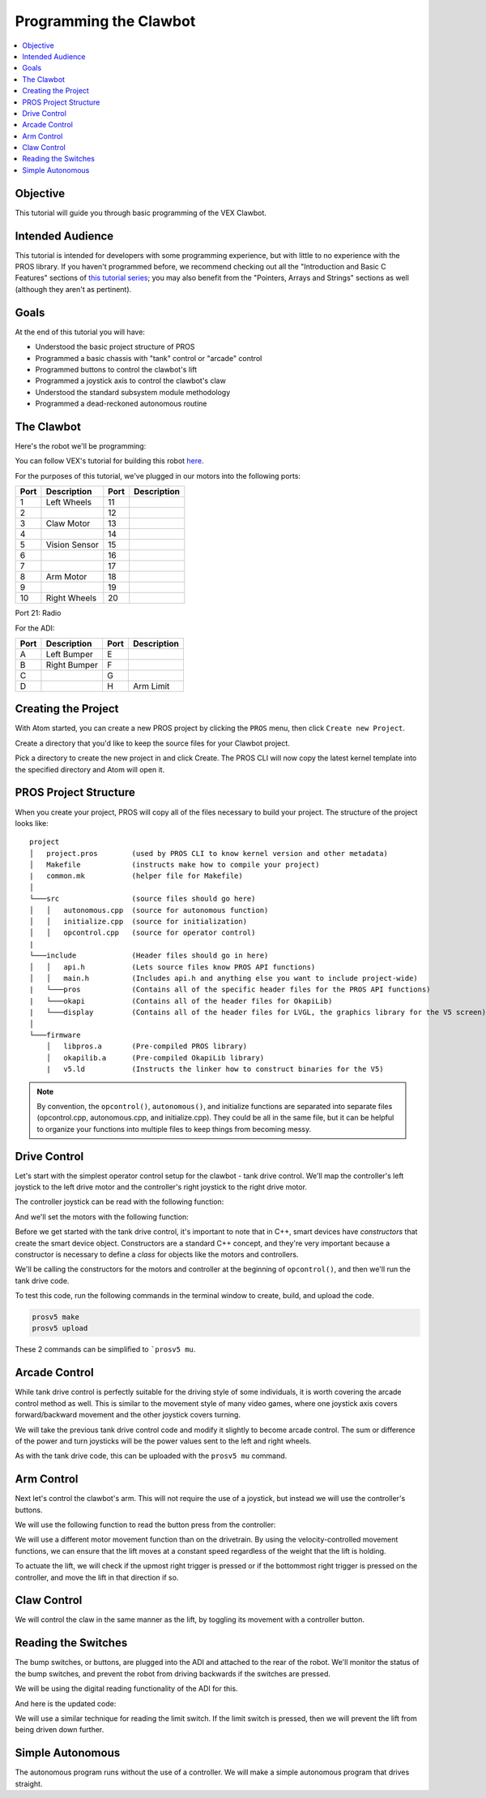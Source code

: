 =======================
Programming the Clawbot
=======================

.. contents:: :local:

Objective
=========

This tutorial will guide you through basic programming of the VEX
Clawbot.

Intended Audience
=================

This tutorial is intended for developers with some programming
experience, but with little to no experience with the PROS library. If
you haven't programmed before, we recommend checking out all the
"Introduction and Basic C Features" sections of `this tutorial
series <http://www.studytonight.com/c/overview-of-c.php>`__; you may also
benefit from the "Pointers, Arrays and Strings" sections as well
(although they aren't as pertinent).

Goals
=====

At the end of this tutorial you will have:

-  Understood the basic project structure of PROS
-  Programmed a basic chassis with "tank" control or "arcade" control
-  Programmed buttons to control the clawbot's lift
-  Programmed a joystick axis to control the clawbot's claw
-  Understood the standard subsystem module methodology
-  Programmed a dead-reckoned autonomous routine

The Clawbot 
===========

Here's the robot we'll be programming:

.. image:: /images/tuts/clawbot1.jpg

You can follow VEX's tutorial for building this robot `here <https://v5beta.vex.com/parent-wrapper.php?id=v5-with-clawbot>`_.

For the purposes of this tutorial, we've plugged in our motors into the
following ports:

+--------+----------------+--------+---------------+
| Port   | Description    | Port   | Description   |
+========+================+========+===============+
| 1      | Left Wheels    | 11     |               |
+--------+----------------+--------+---------------+
| 2      |                | 12     |               |
+--------+----------------+--------+---------------+
| 3      | Claw Motor     | 13     |               |
+--------+----------------+--------+---------------+
| 4      |                | 14     |               |
+--------+----------------+--------+---------------+
| 5      | Vision Sensor  | 15     |               |
+--------+----------------+--------+---------------+
| 6      |                | 16     |               |
+--------+----------------+--------+---------------+
| 7      |                | 17     |               |
+--------+----------------+--------+---------------+
| 8      | Arm Motor      | 18     |               |
+--------+----------------+--------+---------------+
| 9      |                | 19     |               |
+--------+----------------+--------+---------------+
| 10     | Right Wheels   | 20     |               |
+--------+----------------+--------+---------------+

Port 21: Radio

For the ADI:

+--------+----------------+--------+---------------+
| Port   | Description    | Port   | Description   |
+========+================+========+===============+
| A      | Left Bumper    | E      |               |
+--------+----------------+--------+---------------+
| B      | Right Bumper   | F      |               |
+--------+----------------+--------+---------------+
| C      |                | G      |               |
+--------+----------------+--------+---------------+
| D      |                | H      | Arm Limit     |
+--------+----------------+--------+---------------+

Creating the Project 
====================

With Atom started, you can create a new PROS project by clicking the
``PROS`` menu, then click ``Create new Project``.

Create a directory that you'd like to keep the source files for your
Clawbot project.

Pick a directory to create the new project in and click Create. The PROS
CLI will now copy the latest kernel template into the specified
directory and Atom will open it.

PROS Project Structure
======================

When you create your project, PROS will copy all of the files necessary
to build your project. The structure of the project looks like:

.. highlight:: none

::

  project
  │   project.pros        (used by PROS CLI to know kernel version and other metadata)
  │   Makefile            (instructs make how to compile your project)
  |   common.mk           (helper file for Makefile)
  │
  └───src                 (source files should go here)
  │   │   autonomous.cpp  (source for autonomous function)
  │   │   initialize.cpp  (source for initialization)
  │   │   opcontrol.cpp   (source for operator control)
  |
  └───include             (Header files should go in here)
  │   │   api.h           (Lets source files know PROS API functions)
  │   │   main.h          (Includes api.h and anything else you want to include project-wide)
  |   └───pros            (Contains all of the specific header files for the PROS API functions)
  |   └───okapi           (Contains all of the header files for OkapiLib)
  |   └───display         (Contains all of the header files for LVGL, the graphics library for the V5 screen)
  │
  └───firmware 
      │   libpros.a       (Pre-compiled PROS library)
      │   okapilib.a      (Pre-compiled OkapiLib library)
      |   v5.ld           (Instructs the linker how to construct binaries for the V5)


.. note::
   By convention, the ``opcontrol()``, ``autonomous()``, and initialize functions are separated into separate 
   files (opcontrol.cpp, autonomous.cpp, and initialize.cpp). They could be all in the same file, but it can be helpful to 
   organize your functions into multiple files to keep things from becoming messy.

Drive Control 
=============

Let's start with the simplest operator control setup for the clawbot - tank drive control. We'll map
the controller's left joystick to the left drive motor and the controller's right joystick 
to the right drive motor.

The controller joystick can be read with the following function:

.. tabs ::

   .. group-tab :: C++
      .. highlight:: cpp
      ::

         std::int32_t pros::Controller::get_analog ( pros::controller_analog_e_t channel )

   .. group-tab :: C
      .. highlight:: c
      ::

       int32_t controller_get_analog ( controller_id_e_t id,
                                        controller_analog_e_t channel )

And we'll set the motors with the following function:

.. tabs ::

   .. group-tab :: C++
      .. highlight:: cpp
      ::

         std::int32_t motor_move ( const std::int8_t voltage )

   .. group-tab :: C
      .. highlight:: c
      ::

       int32_t motor_move ( uint8_t port,
                              const int8_t voltage )
                            
Before we get started with the tank drive control, it's important to note that in C++, smart devices have
`constructors` that create the smart device object. Constructors are a standard C++ concept, and they're
very important because a constructor is necessary to define a `class` for objects like the motors and 
controllers. 

We'll be calling the constructors for the motors and controller at the beginning of ``opcontrol()``, 
and then we'll run the tank drive code.

.. tabs ::

   .. group-tab :: C++
      .. highlight:: cpp
      .. code-block:: cpp
         :caption: opcontrol.cpp 
         :linenos:

         #define LEFT_WHEELS_PORT 1
         #define RIGHT_WHEELS_PORT 10

         void opcontrol() {
           pros::Motor left_wheels (LEFT_WHEELS_PORT);
           pros::Motor right_wheels (RIGHT_WHEELS_PORT, true); // This reverses the motor
           pros::Controller master (CONTROLLER_MASTER);

           while (true) {
             left_wheels.move(master.get_analog(ANALOG_LEFT_Y));
             right_wheels.move(master.get_analog(ANALOG_RIGHT_Y));

             pros::delay(2);
           }
         }

   .. group-tab :: C
      .. highlight:: c
      .. code-block:: c
         :caption: opcontrol.c
         :linenos:

         #define LEFT_WHEELS_PORT 1
         #define RIGHT_WHEELS_PORT 10

         void opcontrol() {
           while (true) {
             int left = controller_get_analog(CONTROLLER_MASTER, ANALOG_LEFT_Y);
             int right = controller_get_analog(CONTROLLER_MASTER, ANALOG_RIGHT_Y);
             right *= -1; // This will reverse the right motor
             motor_move(LEFT_WHEELS_PORT, left);
             motor_move(RIGHT_WHEELS_PORT, right);

             delay(2);
           }
         }

To test this code, run the following commands in the terminal window to create, build, and upload the code.

.. code :: bash

    prosv5 make
    prosv5 upload

These 2 commands can be simplified to ```prosv5 mu``.

Arcade Control 
==============

While tank drive control is perfectly suitable for the driving style of some individuals, it is worth
covering the arcade control method as well. This is similar to the movement style of many video games,
where one joystick axis covers forward/backward movement and the other joystick covers turning.

We will take the previous tank drive control code and modify it slightly to become arcade control. 
The sum or difference of the power and turn joysticks will be the power values sent to the left and right 
wheels. 

.. tabs ::

   .. group-tab :: C++
      .. highlight:: cpp
      .. code-block:: cpp
         :caption: opcontrol.cpp 
         :linenos:

         #define LEFT_WHEELS_PORT 1
         #define RIGHT_WHEELS_PORT 10

         void opcontrol() {
           pros::Motor left_wheels (LEFT_WHEELS_PORT);
           pros::Motor right_wheels (RIGHT_WHEELS_PORT, true);
           pros::Controller master (CONTROLLER_MASTER);

           while (true) {
             int power = master.get_analog(ANALOG_LEFT_Y);
             int turn = master.get_analog(ANALOG_RIGHT_X);
             int left = power + turn;
             int right = power - turn;
             left_wheels.move(left);
             right_wheels.move(right);

             pros::delay(2);
           }
         }

   .. group-tab :: C
      .. highlight:: c
      .. code-block:: c
         :caption: opcontrol.c
         :linenos:

         #define LEFT_WHEELS_PORT 1
         #define RIGHT_WHEELS_PORT 10

         void opcontrol() {
           while (true) {
             int power = controller_get_analog(CONTROLLER_MASTER, ANALOG_LEFT_Y);
             int turn = controller_get_analog(CONTROLLER_MASTER, ANALOG_RIGHT_X);
             int left = power + turn;
             int right = power - turn;
             right *= -1; // This reverses the right motor
             motor_move(LEFT_WHEELS_PORT, left);
             motor_move(RIGHT_WHEELS_PORT, right);

             delay(2);
           }
         }


As with the tank drive code, this can be uploaded with the ``prosv5 mu`` command.

Arm Control 
===========

Next let's control the clawbot's arm. This will not require the use of a joystick, but instead 
we will use the controller's buttons. 

We will use the following function to read the button press from the controller:

.. tabs ::

   .. group-tab :: C++
      .. highlight:: cpp
      ::

         std::int32_t pros::Controller::get_digital ( pros::controller_digital_e_t button )

   .. group-tab :: C
      .. highlight:: c
      ::

       int32_t controller_get_digital ( controller_id_e_t id,
                                        controller_digital_e_t button )

We will use a different motor movement function than on the drivetrain. By using the velocity-controlled 
movement functions, we can ensure that the lift moves at a constant speed regardless of the weight that 
the lift is holding.

.. tabs ::

   .. group-tab :: C++
      .. highlight:: cpp
      ::

         std::int32_t pros::Motor::move_velocity ( const std::int32_t velocity )

   .. group-tab :: C
      .. highlight:: c
      ::
        
        int32_t motor_move_velocity ( uint8_t port, 
                                      const int32_t velocity )

To actuate the lift, we will check if the upmost right trigger is pressed or if the bottommost right trigger
is pressed on the controller, and move the lift in that direction if so.

.. tabs ::

   .. group-tab :: C++
      .. highlight:: cpp
      .. code-block:: cpp
         :caption: opcontrol.cpp 
         :linenos:

         #define LEFT_WHEELS_PORT 1
         #define RIGHT_WHEELS_PORT 10
         #define ARM_PORT 8

         void opcontrol() {
           pros::Motor left_wheels (LEFT_WHEELS_PORT);
           pros::Motor right_wheels (RIGHT_WHEELS_PORT, true);
           pros::Motor arm (ARM_PORT, MOTOR_GEARSET_36); // The arm motor has the 100rpm (red) gearset
           pros::Controller master (CONTROLLER_MASTER);

           while (true) {
             int power = master.get_analog(ANALOG_LEFT_Y);
             int turn = master.get_analog(ANALOG_RIGHT_X);
             int left = power + turn;
             int right = power - turn;
             left_wheels.move(left);
             right_wheels.move(right);

             if (master.get_digital(DIGITAL_R1)) {
               arm.move_velocity(100); // This is 100 because it's a 100rpm motor
             }
             else if (master.get_digital(DIGITAL_R2)) {
               arm.move_velocity(-100);
             }
             else {
               arm.move_velocity(0);
             }

             pros::delay(2);
           }
         }

   .. group-tab :: C
      .. highlight:: c
      .. code-block:: c
         :caption: opcontrol.c
         :linenos:

         #define LEFT_WHEELS_PORT 1
         #define RIGHT_WHEELS_PORT 10
         #define ARM_PORT 8

         void opcontrol() {
           motor_set_gearing(ARM_PORT, MOTOR_GEARSET_36); // Establish that there is a 100rpm (red) gearset in the arm motor
           while (true) {
             int power = controller_get_analog(CONTROLLER_MASTER, ANALOG_LEFT_Y);
             int turn = controller_get_analog(CONTROLLER_MASTER, ANALOG_RIGHT_X);
             int left = power + turn;
             int right = power - turn;
             right *= -1; // This reverses the right motor
             motor_move(LEFT_WHEELS_PORT, left);
             motor_move(RIGHT_WHEELS_PORT, right);

             if (master.get_digital(DIGITAL_R1)) {
               motor_move_velocity(ARM_PORT, 100); // This is 100 because it's a 100rpm motor
             }
             else if (master.get_digital(DIGITAL_R2)) {
               motor_move_velocity(ARM_PORT, -100);
             }
             else {
               motor_move_velocity(ARM_PORT, 0);
             }

             delay(2);
           }
         }
       
Claw Control 
============

We will control the claw in the same manner as the lift, by toggling its movement with a controller button.

.. tabs ::

   .. group-tab :: C++
      .. highlight:: cpp
      .. code-block:: cpp
         :caption: opcontrol.cpp 
         :linenos:

         #define LEFT_WHEELS_PORT 1
         #define RIGHT_WHEELS_PORT 10
         #define ARM_PORT 8
         #define CLAW_PORT 3

         void opcontrol() {
           pros::Motor left_wheels (LEFT_WHEELS_PORT);
           pros::Motor right_wheels (RIGHT_WHEELS_PORT, true);
           pros::Motor arm (ARM_PORT, MOTOR_GEARSET_36); // The arm motor has the 100rpm (red) gearset
           pros::Motor claw (CLAW_PORT, MOTOR_GEARSET_36);
           pros::Controller master (CONTROLLER_MASTER);

           while (true) {
             int power = master.get_analog(ANALOG_LEFT_Y);
             int turn = master.get_analog(ANALOG_RIGHT_X);
             int left = power + turn;
             int right = power - turn;
             left_wheels.move(left);
             right_wheels.move(right);

             if (master.get_digital(DIGITAL_R1)) {
               arm.move_velocity(100); // This is 100 because it's a 100rpm motor
             }
             else if (master.get_digital(DIGITAL_R2)) {
               arm.move_velocity(-100);
             }
             else {
               arm.move_velocity(0);
             }

             if (master.get_digital(DIGITAL_L1)) {
               claw.move_velocity(100);
             }
             else if (master.get_digital(DIGITAL_L2)) {
               claw.move_velocity(-100);
             }
             else {
               claw.move_velocity(0);
             }

             pros::delay(2);
           }
         }

   .. group-tab :: C
      .. highlight:: c
      .. code-block:: c
         :caption: opcontrol.c
         :linenos:

         #define LEFT_WHEELS_PORT 1
         #define RIGHT_WHEELS_PORT 10
         #define ARM_PORT 8
         #define CLAW_PORT 3

         void opcontrol() {
           motor_set_gearing(ARM_PORT, MOTOR_GEARSET_36); // Establish that there is a 100rpm (red) gearset in the arm motor
           motor_set_gearing(CLAW_PORT, MOTOR_GEARSET_36);
           while (true) {
             int power = controller_get_analog(CONTROLLER_MASTER, ANALOG_LEFT_Y);
             int turn = controller_get_analog(CONTROLLER_MASTER, ANALOG_RIGHT_X);
             int left = power + turn;
             int right = power - turn;
             right *= -1; // This reverses the right motor
             motor_move(LEFT_WHEELS_PORT, left);
             motor_move(RIGHT_WHEELS_PORT, right);

             if (master.get_digital(DIGITAL_R1)) {
               motor_move_velocity(ARM_PORT, 100); // This is 100 because it's a 100rpm motor
             }
             else if (master.get_digital(DIGITAL_R2)) {
               motor_move_velocity(ARM_PORT, -100);
             }
             else {
               motor_move_velocity(ARM_PORT, 0);
             }

             if (master.get_digital(DIGITAL_R1)) {
               motor_move_velocity(CLAW_PORT, 100); // This is 100 because it's a 100rpm motor
             }
             else if (master.get_digital(DIGITAL_R2)) {
               motor_move_velocity(CLAW_PORT, -100);
             }
             else {
               motor_move_velocity(CLAW_PORT, 0);
             }

             delay(2);
           }
         }

Reading the Switches 
====================

The bump switches, or buttons, are plugged into the ADI and attached to the rear of the robot. We'll 
monitor the status of the bump switches, and prevent the robot from driving backwards if the switches are 
pressed.

We will be using the digital reading functionality of the ADI for this.

.. tabs ::

   .. group-tab :: C++
      .. highlight:: cpp
      ::

         std::int32_t pros::ADIDigitalIn::get_value ( ) const

   .. group-tab :: C
      .. highlight:: c
      ::
        
        int32_t adi_get_value (uint8_t port )

And here is the updated code:

.. tabs ::

   .. group-tab :: C++
      .. highlight:: cpp
      .. code-block:: cpp
         :caption: opcontrol.cpp 
         :linenos:

         #define LEFT_WHEELS_PORT 1
         #define RIGHT_WHEELS_PORT 10
         #define ARM_PORT 8
         #define CLAW_PORT 3

         #define LEFT_BUMPER_PORT 'a'
         #define RIGHT_BUMPER_PORT 'b'

         void opcontrol() {
           pros::Motor left_wheels (LEFT_WHEELS_PORT);
           pros::Motor right_wheels (RIGHT_WHEELS_PORT, true);
           pros::Motor arm (ARM_PORT, MOTOR_GEARSET_36); // The arm motor has the 100rpm (red) gearset
           pros::Motor claw (CLAW_PORT, MOTOR_GEARSET_36);

           pros::ADIDigitalIn left_bumper (LEFT_BUMPER_PORT);
           pros::ADIDigitalIn right_bumper (RIGHT_BUMPER_PORT);

           pros::Controller master (CONTROLLER_MASTER);

           while (true) {
             int power = master.get_analog(ANALOG_LEFT_Y);
             int turn = master.get_analog(ANALOG_RIGHT_X);
             int left = power + turn;
             int right = power - turn;
             
             if (left_bumper.get_value() || right_bumper.get_value()) {
               // One of the bump switches is currently pressed
               if (left < 0) {
                 left = 0;
               }
               if (right < 0) {
                 right = 0;
               }
             }
             left_wheels.move(left);
             right_wheels.move(right);

             if (master.get_digital(DIGITAL_R1)) {
               arm.move_velocity(100); // This is 100 because it's a 100rpm motor
             }
             else if (master.get_digital(DIGITAL_R2)) {
               arm.move_velocity(-100);
             }
             else {
               arm.move_velocity(0);
             }

             if (master.get_digital(DIGITAL_L1)) {
               claw.move_velocity(100);
             }
             else if (master.get_digital(DIGITAL_L2)) {
               claw.move_velocity(-100);
             }
             else {
               claw.move_velocity(0);
             }

             pros::delay(2);
           }
         }

   .. group-tab :: C
      .. highlight:: c
      .. code-block:: c
         :caption: opcontrol.c
         :linenos:

         #define LEFT_WHEELS_PORT 1
         #define RIGHT_WHEELS_PORT 10
         #define ARM_PORT 8
         #define CLAW_PORT 3

         #define LEFT_BUMPER_PORT 'a'
         #define RIGHT_BUMPER_PORT 'b'

         void opcontrol() {
           motor_set_gearing(ARM_PORT, MOTOR_GEARSET_36); // Establish that there is a 100rpm (red) gearset in the arm motor
           motor_set_gearing(CLAW_PORT, MOTOR_GEARSET_36);

           adi_port_set_config(LEFT_BUMPER_PORT, ADI_DIGITAL_IN);
           adi_port_set_config(RIGHT_BUMPER_PORT, ADI_DIGITAL_IN);
           while (true) {
             int power = controller_get_analog(CONTROLLER_MASTER, ANALOG_LEFT_Y);
             int turn = controller_get_analog(CONTROLLER_MASTER, ANALOG_RIGHT_X);
             int left = power + turn;
             int right = power - turn;
             
             if (adi_port_get_value(LEFT_BUMPER_PORT) || adi_port_get_value(RIGHT_BUMPER_PORT)) {
               // One of the bump switches is currently pressed
               if (left < 0) {
                 left = 0;
               }
               if (right < 0) {
                 right = 0;
               }
             }
             right *= -1; // This reverses the right motor
             motor_move(LEFT_WHEELS_PORT, left);
             motor_move(RIGHT_WHEELS_PORT, right);

             if (master.get_digital(DIGITAL_R1)) {
               motor_move_velocity(ARM_PORT, 100); // This is 100 because it's a 100rpm motor
             }
             else if (master.get_digital(DIGITAL_R2)) {
               motor_move_velocity(ARM_PORT, -100);
             }
             else {
               motor_move_velocity(ARM_PORT, 0);
             }

             if (master.get_digital(DIGITAL_R1)) {
               motor_move_velocity(CLAW_PORT, 100); // This is 100 because it's a 100rpm motor
             }
             else if (master.get_digital(DIGITAL_R2)) {
               motor_move_velocity(CLAW_PORT, -100);
             }
             else {
               motor_move_velocity(CLAW_PORT, 0);
             }

             delay(2);
           }
         }

We will use a similar technique for reading the limit switch. If the limit switch is pressed, then 
we will prevent the lift from being driven down further.

.. tabs ::

   .. group-tab :: C++
      .. highlight:: cpp
      .. code-block:: cpp
         :caption: opcontrol.cpp 
         :linenos:

         #define LEFT_WHEELS_PORT 1
         #define RIGHT_WHEELS_PORT 10
         #define ARM_PORT 8
         #define CLAW_PORT 3

         #define LEFT_BUMPER_PORT 'a'
         #define RIGHT_BUMPER_PORT 'b'
         #define ARM_LIMIT_SWITCH_PORT 'h'

         void opcontrol() {
           pros::Motor left_wheels (LEFT_WHEELS_PORT);
           pros::Motor right_wheels (RIGHT_WHEELS_PORT, true);
           pros::Motor arm (ARM_PORT, MOTOR_GEARSET_36); // The arm motor has the 100rpm (red) gearset
           pros::Motor claw (CLAW_PORT, MOTOR_GEARSET_36);

           pros::ADIDigitalIn left_bumper (LEFT_BUMPER_PORT);
           pros::ADIDigitalIn right_bumper (RIGHT_BUMPER_PORT);
           pros::ADIDigitalIn arm_limit (ARM_LIMIT_SWITCH_PORT);

           pros::Controller master (CONTROLLER_MASTER);

           while (true) {
             int power = master.get_analog(ANALOG_LEFT_Y);
             int turn = master.get_analog(ANALOG_RIGHT_X);
             int left = power + turn;
             int right = power - turn;

             if (left_bumper.get_value() || right_bumper.get_value()) {
               // One of the bump switches is currently pressed
               if (left < 0) {
                 left = 0;
               }
               if (right < 0) {
                 right = 0;
               }
             }
             left_wheels.move(left);
             right_wheels.move(right);

             if (master.get_digital(DIGITAL_R1)) {
               arm.move_velocity(100); // This is 100 because it's a 100rpm motor
             }
             else if (master.get_digital(DIGITAL_R2) && !arm_limit.get_value()) {
               arm.move_velocity(-100);
             }
             else {
               arm.move_velocity(0);
             }

             if (master.get_digital(DIGITAL_L1)) {
               claw.move_velocity(100);
             }
             else if (master.get_digital(DIGITAL_L2)) {
               claw.move_velocity(-100);
             }
             else {
               claw.move_velocity(0);
             }

             pros::delay(2);
           }
         }

   .. group-tab :: C
      .. highlight:: c
      .. code-block:: c
         :caption: opcontrol.c
         :linenos:

         #define LEFT_WHEELS_PORT 1
         #define RIGHT_WHEELS_PORT 10
         #define ARM_PORT 8
         #define CLAW_PORT 3

         #define LEFT_BUMPER_PORT 'a'
         #define RIGHT_BUMPER_PORT 'b'
         #define ARM_LIMIT_SWITCH_PORT 'h'

         void opcontrol() {
           motor_set_gearing(ARM_PORT, GEARSET_36); // Establish that there is a 100rpm (red) gearset in the arm motor
           motor_set_gearing(CLAW_PORT, GEARSET_36);

           adi_port_set_config(LEFT_BUMPER_PORT, ADI_DIGITAL_IN);
           adi_port_set_config(RIGHT_BUMPER_PORT, ADI_DIGITAL_IN);
           adi_port_set_config(ARM_LIMIT_SWITCH_PORT, ADI_DIGITAL_IN);
           while (true) {
             int power = controller_get_analog(CONTROLLER_MASTER, CONTROLLER_ANALOG_LEFT_Y);
             int turn = controller_get_analog(CONTROLLER_MASTER, CONTROLLER_ANALOG_RIGHT_X);
             int left = power + turn;
             int right = power - turn;
             
             if (adi_port_get_value(LEFT_BUMPER_PORT) || adi_port_get_value(RIGHT_BUMPER_PORT)) {
               // One of the bump switches is currently pressed
               if (left < 0) {
                 left = 0;
               }
               if (right < 0) {
                 right = 0;
               }
             }
             right *= -1; // This reverses the right motor
             motor_move(LEFT_WHEELS_PORT, left);
             motor_move(RIGHT_WHEELS_PORT, right);

             if (master.get_digital(CONTROLLER_DIGITAL_R1)) {
               motor_move_velocity(ARM_PORT, 100); // This is 100 because it's a 100rpm motor
             }
             else if (master.get_digital(CONTROLLER_DIGITAL_R2) && !adi_port_get_value(ARM_LIMIT_SWITCH_PORT)) {
               motor_move_velocity(ARM_PORT, -100);
             }
             else {
               motor_move_velocity(ARM_PORT, 0);
             }

             if (master.get_digital(CONTROLLER_DIGITAL_R1)) {
               motor_move_velocity(CLAW_PORT, 100); // This is 100 because it's a 100rpm motor
             }
             else if (master.get_digital(CONTROLLER_DIGITAL_R2)) {
               motor_move_velocity(CLAW_PORT, -100);
             }
             else {
               motor_move_velocity(CLAW_PORT, 0);
             }

             delay(2);
           }
         }

Simple Autonomous
=================

The autonomous program runs without the use of a controller. We will make a simple autonomous program that drives straight.

.. tabs ::

   .. group-tab :: C++
      .. highlight:: cpp
      .. code-block:: cpp
         :caption: autonomous.cpp 
         :linenos:

         #define LEFT_WHEELS_PORT 1
         #define RIGHT_WHEELS_PORT 10
         #define MOTOR_MAX_SPEED 100 // The motor has the 36 Gearset

         void autonomous() {
           pros::Motor left_wheels (LEFT_WHEELS_PORT);
           pros::Motor right_wheels (RIGHT_WHEELS_PORT, true); // This reverses the motor
           
           right_wheels.move_relative(1000, MOTOR_MAX_SPEED);
           left_wheels.move_relative(1000, MOTOR_MAX_SPEED);
         }

   .. group-tab :: C
      .. highlight:: c
      .. code-block:: c
         :caption: autonomous.c
         :linenos:

         #define LEFT_WHEELS_PORT 1
         #define RIGHT_WHEELS_PORT 10
         #define MOTOR_MAX_SPEED 100 // The motor has the 36 Gearset

         void autonomous() {
           motor_move_relative(LEFT_WHEELS_PORT, 1000, MOTOR_MAX_SPEED);
           motor_move_relative(RIGHT_WHEELS_PORT, -1000, MOTOR_MAX_SPEED);
         }
